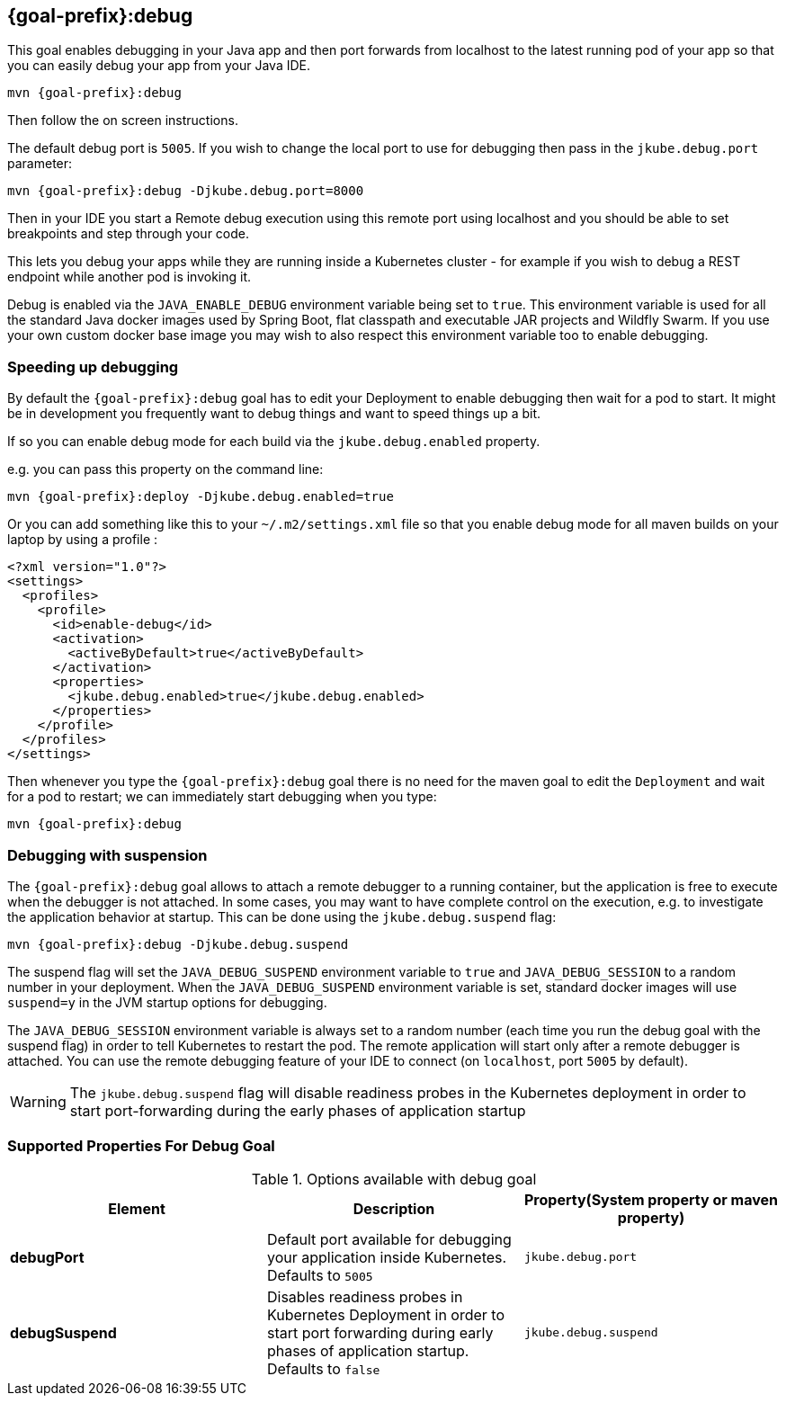 
[[jkube:debug]]
== *{goal-prefix}:debug*

This goal enables debugging in your Java app and then port forwards from localhost to the latest running pod of your app so that you can easily debug your app from your Java IDE.

[source, sh, subs="+attributes"]
----
mvn {goal-prefix}:debug
----

Then follow the on screen instructions.

The default debug port is `5005`. If you wish to change the local port to use for debugging then pass in the `jkube.debug.port` parameter:

[source, sh, subs="+attributes"]
----
mvn {goal-prefix}:debug -Djkube.debug.port=8000
----

Then in your IDE you start a Remote debug execution using this remote port using localhost and you should be able to set breakpoints and step through your code.

This lets you debug your apps while they are running inside a Kubernetes cluster - for example if you wish to debug a REST endpoint while another pod is invoking it.

Debug is enabled via the `JAVA_ENABLE_DEBUG` environment variable being set to `true`. This environment variable is used for all the standard Java docker images used by Spring Boot, flat classpath and executable JAR projects and Wildfly Swarm. If you use your own custom docker base image you may wish to also respect this environment variable too to enable debugging.

### Speeding up debugging

By default the `{goal-prefix}:debug` goal has to edit your Deployment to enable debugging then wait for a pod to start. It might be in development you frequently want to debug things and want to speed things up a bit.

If so you can enable debug mode for each build via the `jkube.debug.enabled` property.

e.g. you can pass this property on the command line:

[source, sh, subs="+attributes"]
----
mvn {goal-prefix}:deploy -Djkube.debug.enabled=true
----

Or you can add something like this to your `~/.m2/settings.xml` file so that you enable debug mode for all maven builds on your laptop by using a profile :

[source,xml,indent=0,subs="verbatim,quotes,attributes"]
----
<?xml version="1.0"?>
<settings>
  <profiles>
    <profile>
      <id>enable-debug</id>
      <activation>
        <activeByDefault>true</activeByDefault>
      </activation>
      <properties>
        <jkube.debug.enabled>true</jkube.debug.enabled>
      </properties>
    </profile>
  </profiles>
</settings>
----

Then whenever you type the `{goal-prefix}:debug` goal there is no need for the maven goal to edit the `Deployment` and wait for a pod to restart; we can immediately start debugging when you type:

[source, sh, subs="+attributes"]
----
mvn {goal-prefix}:debug
----

=== Debugging with suspension

The `{goal-prefix}:debug` goal allows to attach a remote debugger to a running container, but the application is free to execute when the debugger is not attached.
In some cases, you may want to have complete control on the execution, e.g. to investigate the application behavior at startup. This can be done using the `jkube.debug.suspend` flag:

[source, sh, subs="+attributes"]
----
mvn {goal-prefix}:debug -Djkube.debug.suspend
----

The suspend flag will set the `JAVA_DEBUG_SUSPEND` environment variable to `true` and `JAVA_DEBUG_SESSION` to a random number in your deployment.
When the `JAVA_DEBUG_SUSPEND` environment variable is set, standard docker images will use `suspend=y` in the JVM startup options for debugging.

The `JAVA_DEBUG_SESSION` environment variable is always set to a random number (each time you run the debug goal with the suspend flag) in order to tell Kubernetes to restart the pod.
The remote application will start only after a remote debugger is attached. You can use the remote debugging feature of your IDE to connect (on `localhost`, port `5005` by default).

WARNING: The `jkube.debug.suspend` flag will disable readiness probes in the Kubernetes deployment in order to start port-forwarding during the early phases of application startup

[[Supported-Properties-Debug]]
=== Supported Properties For Debug Goal

.Options available with debug goal
[cols="1.6.3"]
|===
| Element | Description | Property(System property or maven property)

| *debugPort*
| Default port available for debugging your application inside Kubernetes. Defaults to `5005`
| `jkube.debug.port`

| *debugSuspend*
| Disables readiness probes in Kubernetes Deployment in order to start port forwarding during early phases of application startup. Defaults to `false`
| `jkube.debug.suspend`
|===
